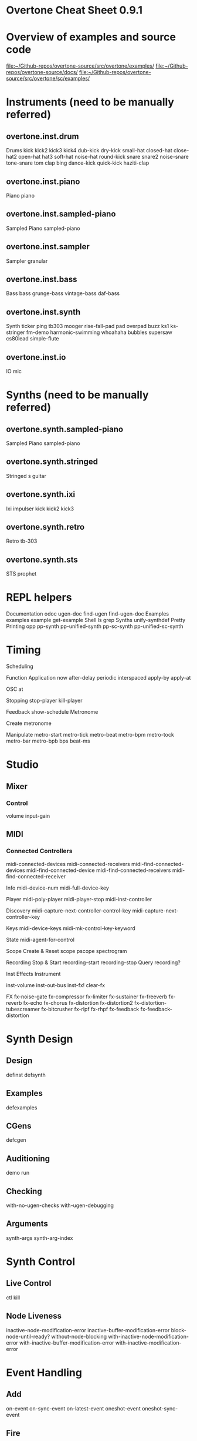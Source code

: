 * Overtone Cheat Sheet 0.9.1
:PROPERTIES:
:ID:       CF18101A-0997-454B-875B-206651F0FF17
:END:
* Overview of examples and source code
[[file:~/Github-repos/overtone-source/src/overtone/examples/][file:~/Github-repos/overtone-source/src/overtone/examples/]]
[[file:~/Github-repos/overtone-source/docs/][file:~/Github-repos/overtone-source/docs/]]
[[file:~/Github-repos/overtone-source/src/overtone/sc/examples/][file:~/Github-repos/overtone-source/src/overtone/sc/examples/]]
* Instruments (need to be manually referred)
** overtone.inst.drum
Drums kick kick2 kick3 kick4 dub-kick dry-kick
small-hat closed-hat close-hat2 open-hat
hat3 soft-hat noise-hat round-kick snare
snare2 noise-snare tone-snare tom clap bing
dance-kick quick-kick haziti-clap
** overtone.inst.piano
Piano piano
** overtone.inst.sampled-piano
Sampled Piano sampled-piano
** overtone.inst.sampler
Sampler granular
** overtone.inst.bass
Bass bass grunge-bass vintage-bass daf-bass
** overtone.inst.synth
Synth ticker ping tb303 mooger rise-fall-pad
pad overpad buzz ks1 ks-stringer fm-demo
harmonic-swimming whoahaha bubbles supersaw
cs80lead simple-flute
** overtone.inst.io
IO mic
* Synths (need to be manually referred)
** overtone.synth.sampled-piano
Sampled Piano sampled-piano
** overtone.synth.stringed
Stringed s guitar
** overtone.synth.ixi
Ixi impulser kick kick2 kick3
** overtone.synth.retro
Retro tb-303
** overtone.synth.sts
STS prophet
* REPL helpers
Documentation
odoc ugen-doc find-ugen find-ugen-doc
Examples
examples example get-example
Shell
ls grep
Synths
unify-synthdef
Pretty Printing
opp pp-synth pp-unified-synth
pp-sc-synth pp-unified-sc-synth
* Timing
Scheduling

Function Application 
now after-delay periodic
interspaced apply-by apply-at

OSC
at

Stopping
stop-player kill-player

Feedback
show-schedule
Metronome

Create
metronome

Manipulate
metro-start metro-tick metro-beat
metro-bpm metro-tock metro-bar metro-bpb
bps beat-ms
* Studio
** Mixer  
*** Control
volume input-gain
** MIDI
*** Connected Controllers
midi-connected-devices
midi-connected-receivers
midi-find-connected-devices
midi-find-connected-device
midi-find-connected-receivers
midi-find-connected-receiver

Info 
midi-device-num
midi-full-device-key

Player
midi-poly-player midi-player-stop
midi-inst-controller

Discovery
midi-capture-next-controller-control-key
midi-capture-next-controller-key

Keys
midi-device-keys
midi-mk-control-key-keyword

State
midi-agent-for-control

Scope
Create & Reset scope pscope spectrogram

Recording
Stop & Start recording-start recording-stop
Query recording?

Inst Effects
Instrument 

inst-volume inst-out-bus inst-fx! clear-fx

FX
fx-noise-gate fx-compressor fx-limiter
fx-sustainer fx-freeverb fx-reverb
fx-echo fx-chorus fx-distortion
fx-distortion2 fx-distortion-tubescreamer
fx-bitcrusher fx-rlpf fx-rhpf fx-feedback
fx-feedback-distortion
* Synth Design
** Design
 definst defsynth
** Examples
 defexamples
** CGens
 defcgen
** Auditioning
 demo run
** Checking
 with-no-ugen-checks with-ugen-debugging
** Arguments
 synth-args synth-arg-index
* Synth Control
** Live Control
 ctl kill
** Node Liveness
 inactive-node-modification-error
inactive-buffer-modification-error
block-node-until-ready?
without-node-blocking
with-inactive-node-modification-error
with-inactive-buffer-modification-error
with-inactive-modification-error
* Event Handling
** Add
 on-event on-sync-event on-latest-event
oneshot-event oneshot-sync-event
** Fire
 event sync-event
** Remove
 remove-event-handler
** Debug
 event-debug-on event-debug-off
event-monitor-on event-monitor-off
event-monitor-timer event-monitor
event-monitor-keys
** Ugen Triggers
 trig-id on-trigger on-latest-trigger
on-sync-trigger
* Nodes & Groups
** Create & Free 
node group node-free group-free
group-clear group-deep-clear
** Manipulate
 node-start node-pause node-place
node-control node-control-range
node-map-controls
node-map-n-controls
group-prepend-node
group-append-node
** Info
 node? node-live? node-loading?
node-active? node-tree
pp-node-tree node-get-control
node-get-controls
** Foundation Groups
 foundation-overtone-group
foundation-output-group
foundation-monitor-group
foundation-input-group
foundation-user-group
foundation-default-group
foundation-safe-group
foundation-safe-pre-default-group
foundation-safe-post-default-group
** Manipulation Handlers
 on-node-destroyed on-node-created
on-node-paused on-node-started
** Event Keys
 node-destroyed-event-key
node-created-event-key
node-paused-event-key
node-started-event-key
* Server
** Startup
 boot-server boot-internal-server
boot-external-server
connect-external-server
** Shutdown
 kill-server
** Control
 stop clear stop-all clear-all
** OSC Communication
 snd recv clear-msg-queue at
snd-immediately
** Diagnostic
 server-status server-info
server-opts server-connected?
server-disconnected?
server-connecting?
internal-server? external-server?
connection-info server-sample-rate
server-num-output-buses
server-num-input-buses
server-num-audio-buses
server-num-buffers
ensure-connected!
** Debug
 sc-osc-log-on sc-osc-log-off
sc-osc-log sc-debug-on
sc-debug-off external-server-log
sc-osc-debug-on sc-osc-debug-off
* Visualisation
Graphviz
Dot Notation
 graphviz
Show PDF
 show-graphviz-synth
* External Assets
Generic URLs
Auto cache & Return Path asset-path asset-seq
asset-bundle-path
asset-bundle-dir
Freesound.org
Playable Function
 freesound
Auto cache & Query
 freesound-info freesound-path
freesound-pack-info
freesound-pack-dir
freesound-search freesound-searchm
freesound-search-paths
* Algorithmic Composition
** Chance
Choice choose choose-n weighted-choose
Dice weighted-coin ranged-rand
** Scaling
Range scale-range
Rounding closest-to round-to
** Trig
Scaled cosr sinr tanr
** Functions
Cycling cycle-fn
** List
Rotation rotate
Creation fill
* Music
** Pitch
Ratios unison octave fifth sixth third fourth
min-third min-sixth
** Note Shifting
shift flat sharp invert inc-first
dec-last
** Notes
note octave-note nth-octave
nth-equal-tempered-freq
canonical-pitch-class-name note-info
mk-midi-string match-note
** Scales
scale resolve-scale scale-field
nth-interval resolve-degree degree->int
degree->interval degrees->pitches
resolve-degree resolve-degrees
interval-freq
** Chords
chord resolve-chord rand-chord
invert-chord chord-degree
** Discovery
find-scale-name find-note-name
find-pitch-class-name find-chord
** Frequencies
cents midi->hz hz->midi
** Amplitude
db->amp
* Sound Data
** Buffers
Create & Free 
buffer buffer-free
buffer-alloc-read
Generate Buffer Data
data->wavetable
create-buffer-data
Read & Write To Server
buffer-read buffer-write!
buffer-write-relay! buffer-fill!
buffer-set! buffer-get
buffer-save buffer-data
buffer-read
Write To Filesystem
write-wav
Streaming In & Out
buffer-stream buffer-stream?
buffer-stream-close buffer-cue
buffer-cue? buffer-cue-pos
buffer-stream-close
Query
buffer? buffer-info?
file-buffer? buffer-out-stream?
buffer-in-stream?
Info
buffer-info num-frames buffer-id
** Samples
Create
load-sample load-samples sample defsample
Playback
mono-player stereo-player
Busses
Create & Free
control-bus audio-bus free-bus
Modify & Read
control-bus-set! control-bus-set-range!
control-bus-get control-bus-get-range
Query
bus? control-bus? audio-bus?
Info
bus-id
Monitor bus-monitor control-bus-monitor
audio-bus-monitor
* Persistence
Local Store
Access
 store-get store-set! store
* CGens
** Audio In
 sound-in
** Buffer Playback
 scaled-play-buf scaled-v-disk
** Control
 hold
** Oscillators
 pm-osc square
** Mix
 mix splay sum
** Pitch
 add-cents
** Tapping
 tap
** Range
 range-lin
* UGen Helper Constants
Done Actions
 NO-ACTION PAUSE FREE FREE-AND-BEFORE
FREE-AND-AFTER FREE-AND-GROUP-BEFORE
FREE-AND-GROUP-AFTER
FREE-UPTO-THIS FREE-FROM-THIS-ON
FREE-PAUSE-BEFORE FREE-PAUSE-AFTER
FREE-AND-GROUP-BEFORE-DEEP
FREE-AND-GROUP-AFTER-DEEP FREE-CHILDREN
FREE-GROUP
FFT Windows
 SINE HANN RECT
Lines
 LINEAR LIN EXPONENTIAL EXP
Onset Analysis
 POWER MAGSUM COMPLEX RCOMPLEX PHASE
WPHASE MKL
Infinity INFINITE INF
* UGen Envelope Helper Functions
env-perc env-triangle env-sine env-lin env-cutoff
env-dadsr env-adsr env-asr
* Unary UGens
neg not-pos? abs ceil floor frac sign squared cubed
sqrt exp reciprocal midicps cpsmidi midiratio
ratiomidi dbamp ampdb octcps cpsoct log log2
log10 sin cos tan asin acos atan sinh cosh tanh
distort softclip rect-window han-window wel-window
tri-window
* Binary UGens
+ - * / mod = not= < > <= >= min max and or xor
round round-up round-down atan2 hypot hypot-aprox
pow ring1 ring2 ring3 ring4 difsqr sumsqr sqrsum
sqrdif absdif thresh amclip scale-neg clip2 excess
fold2 wrap2
* B Equalization Suit UGens
b-low-pass b-hi-pass b-all-pass b-band-pass
b-band-stop b-peak-eq b-low-shelf b-hi-shelf
* Buffer IO UGens
play-buf t-grains buf-rd buf-wr record-buf
scope-out local-buf max-local-bufs set-buf
clear-buf
* Chaos UGens
quad-n quad-l quad-c cusp-n cusp-l gbman-n
gbman-l henon-n henon-l henon-c latoocarfian-n
latoocarfian-l latoocarfian-c lin-cong-n lin-cong-l
lin-cong-c standard-n standard-l fb-sine-n
fb-sine-l fb-sine-c lorenz-l
Compander
amplitude compander normalizer limiter
* Delay UGens
delay1 delay-n delay-l delay-c comb-n comb-l
comb-c allpass-n allpass-l allpass-c buf-delay-n
buf-delay-l buf-delay-c buf-comb-n buf-comb-l
buf-comb-c buf-allpass-n buf-allpass-l
buf-allpass-c
* Demand UGens
demand duty t-duty demand-env-gen dseries dgeom
dbufrd dbufwr dseq dser dshuf drand dxrand dswitch1
dswitch dwhite dbrown dibrown dstutter donce dpoll
* Envelope Ugens
done free-self pause-self free-self-when-done
pause-self-when-done pause free env-gen linen
i-env-gen
* [#A] Fixed Frequency Oscillator UGens
f-sin-osc klang klank blip saw pulse p-sin-grain
* FFT UGens
fft ifft pv-mag-above pv-mag-below pv-mag-clip
pv-local-max pv-mag-smear pv-bin-shift pv-mag-shift
pv-mag-squared pv-mag-noise pv-phase-shift90
pv-phase-shift270 pv-conj pv-phase-shift
pv-brick-wall pv-bin-wipe pv-mag-mul pv-copy-phase
pv-copy pv-max pv-min pv-mul pv-div pv-add
pv-mag-div pv-rand-comb pv-rect-comb pv-rect-comb2
pv-rand-wipe pv-diffuser pv-mag-freeze
pv-bin-scramble fft-trigger
* Extra FFT UGens
pv-conformal-map convolution convolution2
convolution2-l stereo-convolution2-l convolution3
pv-jenson-andersen pv-hainsworth-foote running-sum
* Filter UGens
resonz one-pole one-zero two-pole two-zero apf
integrator decay decay2 lag lag2 lag3 ramp lag-ud
lag2-ud lag3-ud leak-dc rlpf rhpf hpf bpf brf
mid-eq lpz1 lpz2 hpz1 hpz2 slope bpz2 median slew
sos ringz formlet detect-silence
* Grain UGens
grain-sin grain-in warp1
* Information UGens
sample-rate sample-dur radians-per-sample
control-rate control-dur subsample-offset
num-output-busses num-input-busses num-audio-busses
num-control-busses num-buffers num-running-synths
buf-sample-rate buf-rate-scale buf-frames
buf-samples buf-dur buf-channels check-bad-values
poll
* Input UGens
mouse-x mouse-y mouse-button key-state
* IO UGens
disk-out disk-in v-disk-in in local-in lag-in
in-feedback in-trig shared-in out replace-out
offset-out local-out x-out shared-out
* Line Ugens
line x-line lin-exp lin-lin amp-comp amp-comp-a k2a
a2k t2k t2a dc silent
* Machine Listening UGens
beat-track loudness onsets key-track mfcc
beat-track2 spec-flatness spec-pcile spec-centroid
* Miscellaneous UGens (reverb, gendy, et al)
pitch-shift pluck part-conv hilbert freq-shift
g-verb free-verb free-verb2 moog-ff spring ball
t-ball check-bad-values gendy1 gendy2 gendy3
* Noise UGens
white-noise brown-noise pink-noise clip-noise
gray-noise crackle logistic lf-noise0 lf-noise1
lf-noise2 lf-clip-noise lfd-noise0 lfd-noise1
lfd-noise3 ldf-clip-noise hasher mantissa-mask dust
dust2
* [#A] Oscillator UGens
osc sin-osc sin-osc-fb osc-n v-osc v-osc3 c-osc
formant lf-saw lf-par lf-cub lf-tri lf-gauss
lf-pulse var-saw impulse sync-saw wrap-index
index-in-between detect-index shaper degree-to-key
select vibrato index
* Pan UGens
pan2 lin-pan2 pan4 balance2 rotate2 pan-b pan-b2
bi-pan-b2 decode-b2 pan-az x-fade2 lin-x-fade2
* Random UGens
rand-seed rand-id i-rand t-rand ti-rand n-rand
exp-rand t-exp-rand coin-gate lin-rand
* STK UGens
stk-pluck stk-flute stk-bowed stk-mandolin
stk-saxofony stk-shakers stk-banded-wg
stk-voic-form stk-modal-bar stk-clarinet
stk-blow-hole stk-moog stk-bee-three
* Trig UGens
tw-index trig1 trig t-delay send-trig send-reply
latch gate pulse-count set-reset-ff peak
running-min running-max stepper pulse-divider
toggle-ff zero-crossing timer sweep phasor
peak-follower pitch in-range fold clip wrap
schmidt in-rect trapezoid most-changed least-change
last-value
* AY Extra UGens
ay
* BBCut2 Extra UGens
analyse-events2
* Bat Extra UGens
coyote trig-avg w-amp markov-synth frame-compare
needle-rect skip-needle
* Berlach Extra UGens
lpf1 lpfvs6 lpf18 bl-buf-rd clipper4 clipper8
clipper32 soft-clipper4 soft-clipper8
soft-clip-amp4 soft-clip-amp8 os-wrap4 os-wrap8
os-fold4 os-fold8 os-trunc4 os-trunc8 drive-noise
peak-eq2 peak-eq4
* Bhob Extra UGens
henon2-dn henon2-dl henon2-dc henon-trig
gbman2-dn gbman2-dl gbman2-dc gbman-trig
standard2-dn standard2-dl standard2-dc
standard-trig latoocarfian2-dn latoocarfian2-dl
latoocarfian2-dc latoocarfian-trig lorenz2-dn
lorenz2-dl lorenz2-dc lorenz-trig fhn2-dn fhn2-dl
fhn2-dc fhn-trig pv-common-mag pv-common-mul
pv-mag-minus pv-mag-gate pv-compander pv-mag-scale
pv-morph pv-x-fade pv-soft-wipe pv-cutoff
nested-allpass-n nested-allpass-l nested-allpass-c
double-nested-allpass-n double-nested-allpass-l
double-nested-allpass-c moog-ladder rlpfd
streson nl-filt-n nl-filt-l nl-filt-c gauss-trig
lf-brown-noise0 lf-brown-noise1 lf-brown-noise2
t-brown-rand dbrown2 d-gauss t-gauss-rand
t-beta-rand gendy4 gendy5 t-grains2 t-grains3
* Blackrain Extra UGens
amplitude-mod b-moog iir-filter svf
* Distortion Extra UGens
crossover-distortion smooth-decimator sine-shaper
decimator disintegrator
* Glitch Extra UGens
glitch-rhpf glitch-hpf
* Mda Extra UGens
mda-piano
* Membrane Extra UGens
membrane-circle membrane-hexagon
* RFW Extra UGens
switch-delay average-output
* SLU Extra UGens
breakcore brusselator double-well double-well2
double-well3 gravity-grid gravity-grid2
* Stk Extra UGens
stk-pluck stk-flute stk-bowed stk-mandolin
stk-saxofony stk-shakers stk-banded-wg
stk-voic-form stk-modal-bar stk-clarinet
stk-blow-hole stk-moog stk-bee-three
* VOSIM Extra UGens
vosim
Revision: 0.9.1.2, Date: 17th December, 2013
Sam Aaron (sam.aaron gmail com)


* big supercollider vs. overtone doc ugens
** ## SuperCollider 2.0 Unit Generators: 
  
*** ### Unary Operators 
  
neg .. inversion 
reciprocal .. reciprocal 
abs .. absolute value 
floor .. next lower integer 
ceil .. next higher integer 
frac .. fractional part 
sign .. -1 when a < 0, +1 when a > 0, 0 when a is 0 
squared .. a * a 
cubed .. a * a * a 
sqrt .. square root 
exp .. exponential 
midicps .. MIDI note number to cycles per second 
cpsmidi .. cycles per second to MIDI note number 
midiratio .. convert an interval in MIDI notes into a frequency ratio 
ratiomidi .. convert a frequency ratio to an interval in MIDI notes 
dbamp .. decibels to linear amplitude 
ampdb .. linear amplitude to decibels 
octcps .. decimal octaves to cycles per second 
cpsoct .. cycles per second to decimal octaves 
log .. natural logarithm 
log2 .. base 2 logarithm 
log10 .. base 10 logarithm 
sin .. sine 
cos .. cosine 
tan .. tangent 
asin .. arcsine 
acos .. arccosine 
atan .. arctangent 
sinh .. hyperbolic sine 
cosh .. hyperbolic cosine 
tanh .. hyperbolic tangent 
distort .. distortion 
softclip .. distortion 
isPositive .. 1 when a >= 0, else 0 
isNegative .. 1 when a < 0, else 0 
isStrictlyPositive .. 1 when a > 0, else 0 
  
*** ### Binary Operators
  
+ .. addition 
- .. subtraction 
\* .. multiplication 
/ .. division 
% .. float modulo 
\** .. exponentiation 
< .. less than 
<= .. less than or equal 
> .. greater than 
>= .. greater than or equal 
== .. equal 
!= .. not equal 
min .. minimum of two 
max .. maximum of two 
round .. quantization by rounding 
trunc .. quantization by truncation 
atan2 .. arctangent 
hypot .. hypotenuse sqrt(a * a + b * b) 
ring1 .. a * b + a or equivalently: a * (b + 1) 
ring2 .. a * b + a + b 
ring3 .. a * a * b 
ring4 .. a * a * b - a * b * b 
sumsqr .. a * a + b * b 
difsqr .. a * a - b * b 
sqrsum .. (a + b)**2 
sqrdif .. (a - b)**2 
absdif .. fabs(a - b) 
amclip .. two quadrant multiply { 0 when b <= 0, a * b when b > 0 } 
scaleneg .. nonlinear amplification { a when a >= 0, a * b when a < 0 } 
clip2 .. bilateral clipping { b when a > b, -b when a < -b, else a } 
excess .. residual of clipping a - clip2(a,b) 
  
*** ### Oscillators
  
Osc .. wavetable oscillator 
Osc.ar(table, freq, phase, mul, add) 
  
OscN .. noninterpolating wavetable oscillator 
OscN.ar(table, freq, phase, mul, add) 
  
COsc .. chorusing oscillator 
COsc.ar(table, freq, beats, mul, add) 
  
COsc2 .. dual table chorusing oscillator 
COsc2.ar(table1, table2, freq, beats, mul, add) 
  
OscX4 .. 4 table crossfade oscillator 
OscX4.ar(table1, table2, table3, table4, freq, xpos, ypos, mul, add) 
  
SinOsc .. sine table lookup oscillator 
SinOsc.ar(freq, phase, mul, add) 
  
FSinOsc .. very fast sine oscillator 
FSinOsc.ar(freq, mul, add) 
  
Klang .. bank of fixed frequency sine oscillators 
Klang.ar(inSpecificationsArrayRef, iFreqScale, iFreqOffset, mul, add) 
  
PSinGrain .. sine grain with a parabolic envelope (very fast) 
PSinGrain.ar(freq, dur, amp) 
  
Blip .. band limited impulse oscillator 
Blip.ar(freq, numharm, mul, add) 
  
Saw .. band limited sawtooth oscillator 
Saw.ar(freq, mul, add) 
  
Pulse .. band limited pulse wave oscillator 
Pulse.ar(freq, duty, mul, add) 
  
PMOsc .. phase modulation oscillator pair 
PMOsc.ar(carfreq, modfreq, pmindex, modphase, mul, add) 
  
Formant .. formant oscillator 
Formant.ar(fundfreq, formfreq, bwfreq, mul, add) 
  
Phasor .. sawtooth for phase input 
Phasor.ar(freq, mul, add) 
  
LFSaw .. low freq (i.e. not band limited) sawtooth oscillator 
LFSaw.ar(freq, mul, add) 
  
LFPulse .. low freq (i.e. not band limited) pulse wave oscillator 
LFPulse.ar(freq, width, mul, add) 
  
Impulse .. non band limited impulse oscillator 
Impulse.ar(freq, mul, add) 
  
SyncSaw .. hard sync sawtooth wave oscillator 
SyncSaw.ar(syncFreq, sawFreq, mul, add) 
  
*** ### Noise
  
WhiteNoise .. white noise 
WhiteNoise.ar(mul, add) 
  
PinkNoise .. pink noise 
PinkNoise.ar(mul, add) 
  
BrownNoise .. brown noise 
BrownNoise.ar(mul, add) 
  
ClipNoise .. clipped noise 
ClipNoise.ar(mul, add) 
  
LFNoise0 .. low frequency noise, no interpolation 
LFNoise0.ar(freq, mul, add) 
  
LFNoise1 .. low frequency noise, linear interpolation 
LFNoise1.ar(freq, mul, add) 
  
LFNoise2 .. low frequency noise, quadratic interpolation 
LFNoise2.ar(freq, mul, add) 
  
LFClipNoise .. low frequency clipped noise 
LFClipNoise.ar(freq, mul, add) 
  
Crackle .. chaotic noise function 
Crackle.ar(chaosParam, mul, add) 
  
Dust .. random positive impulses 
Dust.ar(density, mul, add) 
  
Dust2 .. random bipolar impulses 
Dust2.ar(density, mul, add) 
  
LinCong .. linear congruential generator 
LinCong.ar(iseed, imul, iadd, imod, mul, add) 
  
Rossler .. chaotic function 
Rossler.ar(chaosParam, dt, mul, add) 
  
Latoocarfian .. Clifford Pickover's chaotic function 
Latoocarfian.ar(a, b, c, d, mul, add) 
  
*** ### Filters
  
FOS .. general first order section 
FOS.ar(in, a0, a1, b1, mul, add) 
  
SOS .. general second order section 
SOS.ar(in, a0, a1, a2, b1, b2, mul, add) 
  
Resonz .. general purpose resonator 
Resonz.ar(in, freq, bwr, mul, add) 
  
Klank .. bank of fixed frequency resonators 
Klank.ar(inSpecificationsArrayRef, iFreqScale, iFreqOffset, iDecayScale, in, mul, add) 
  
OnePole .. one pole filter 
OnePole.ar(in, coef, mul, add) 
  
OneZero .. one zero filter 
OneZero.ar(in, coef, mul, add) 
  
TwoPole .. two pole filter 
TwoPole.ar(in, freq, radius, mul, add) 
  
TwoZero .. two zero filter 
TwoZero.ar(in, freq, radius, mul, add) 
  
RLPF .. resonant low pass filter 
RLPF.ar(in, freq, rq, mul, add) 
  
RHPF .. resonant high pass filter 
RHPF.ar(in, freq, rq, mul, add) 
  
LPF .. Butterworth low pass 
LPF.ar(in, freq, mul, add) 
  
HPF .. Butterworth high pass 
HPF.ar(in, freq, mul, add) 
  
BPF .. Butterworth band pass 
BPF.ar(in, freq, rq, mul, add) 
  
BRF .. Butterworth band reject 
BRF.ar(in, freq, rq, mul, add) 
  
RLPF4 .. fourth order resonant low pass filter 
RLPF4.ar(in, freq, res, mul, add) 
  
Integrator .. integrator 
Integrator.ar(in, coef, mul, add) 
  
Slope .. differentiator scaled by sampling rate 
Slope.ar(in, mul, add) 
  
LeakDC .. removes that ugly DC build up 
LeakDC.ar(in, coef, mul, add) 
  
Decay .. exponential decay 
Decay.ar(in, decayTime, mul, add) 
  
Decay2 .. exponential attack and decay 
Decay2.ar(in, attackTime, decayTime, mul, add) 
  
LPZ1 .. special case: two point sum (one zero low pass) 
LPZ1.ar(in, mul, add) 
  
HPZ1 .. special case: two point difference (one zero high pass) 
HPZ1.ar(in, mul, add) 
  
LPZ2 .. special case: two zero low pass 
LPZ2.ar(in, mul, add) 
  
HPZ2 .. special case: two zero high pass 
HPZ2.ar(in, mul, add) 
  
BPZ2 .. special case: two zero mid pass 
BPZ2.ar(in, mul, add) 
  
BRZ2 .. special case: two zero mid cut 
BRZ2.ar(in, mul, add) 
  
Median .. three point median filter 
Median.ar(in, mul, add) 
  
*** ### Controls
  
ControlIn .. read an external control source 
ControlIn.kr(source, lagTime) 
  
Osc1 .. single shot function generator 
Osc1.ar(table, dur, mul, add) 
  
EnvGen .. break point envelope 
EnvGen.ar(levelArrayRef, durArrayRef, mul, add, levelScale, levelBias, timeScale) 
  
Slew .. slew rate limit 
Slew.ar(in, up, dn, mul, add) 
  
Trig .. timed trigger 
Trig.ar(in, dur) 
  
Trig1 .. timed trigger 
Trig1.ar(in, dur) 
  
TDelay .. trigger delay 
TDelay.ar(in, delayTime) 
  
SetResetFF .. set/reset flip flop 
SetResetFF.ar(set, reset) 
  
ToggleFF .. toggle flip flop 
ToggleFF.ar(trig) 
  
Latch .. sample and hold 
Latch.ar(in, trig) 
  
Gate .. gate or hold 
Gate.ar(in, trig) 
  
Line .. line 
Line.ar(start, end, dur, mul, add) 
  
XLine .. exponential growth/decay 
XLine.ar(start, end, dur, mul, add) 
  
LinExp .. linear range to exponential range conversion 
LinExp.ar(in, srclo, srchi, dstlo, dsthi, mul, add) 
  
PulseCount .. pulse counter 
PulseCount.ar(trig, reset) 
  
PulseDivider .. pulse divider 
PulseDivider.ar(trig, div) 
  
Sequencer .. clocked values 
Sequencer.ar(sequence, clock, mul, add) 
  
ImpulseSequencer .. clocked single sample impulse outputs 
ImpulseSequencer.ar(levelArrayRef, clock, mul, add) 
  
ZeroCrossing .. zero crossing frequency follower 
ZeroCrossing.ar(in) 
  
*** ### Amplitude Operators
  
Compander .. compresser, expander, limiter, gate, ducker 
Compander.ar(input, control, threshold, slopeBelow, slopeAbove, clampTime, relaxTime, mul, add) 
  
Normalizer .. flattens dynamics 
Normalizer.ar(input, level, lookAheadTime) 
  
Limiter .. peak limiter 
Limiter.ar(input, level, lookAheadTime) 
  
Amplitude .. amplitude follower 
Amplitude.ar(input, attackTime, releaseTime, mul, add) 
  
Pan2 .. stereo pan (equal power) 
Pan2.ar(in, pos, level) 
  
Pan4 .. quad pan (equal power) 
Pan4.ar(in, xpos, ypos, level) 
  
PanB .. ambisonic B-format pan 
PanB.ar(in, azimuth, elevation, gain) 
  
LinPan2 .. linear stereo pan 
LinPan2.ar(in, pan) 
  
LinPan4 .. linear quad pan 
LinPan4.ar(in, xpan, ypan) 
  
LinXFade2 .. linear stereo cross fade 
LinXFade2.ar(l, r, pan) 
  
LinXFade4 .. linear quad cross fade 
LinXFade4.ar(lf, rf, lb, rb, xpan, ypan) 
  
*** ### Delays
  
Delay1 .. one sample delay 
Delay1.ar(in, mul, add) 
  
Delay2 .. two sample delay 
Delay2.ar(in, mul, add) 
  
DelayN .. simple delay line, no interpolation 
DelayN.ar(in, maxdtime, delaytime, mul, add) 
  
DelayL .. simple delay line, linear interpolation 
DelayL.ar(in, maxdtime, delaytime, mul, add) 
  
DelayA .. simple delay line, all pass interpolation 
DelayA.ar(in, maxdtime, delaytime, mul, add) 
  
CombN .. comb delay line, no interpolation 
CombN.ar(in, maxdtime, delaytime, decaytime, mul, add) 
  
CombL .. comb delay line, linear interpolation 
CombL.ar(in, maxdtime, delaytime, decaytime, mul, add) 
  
CombA .. comb delay line, all pass interpolation 
CombA.ar(in, maxdtime, delaytime, decaytime, mul, add) 
  
AllpassN .. all pass delay line, no interpolation 
AllpassN.ar(in, maxdtime, delaytime, decaytime, mul, add) 
  
AllpassL .. all pass delay line, linear interpolation 
AllpassL.ar(in, maxdtime, delaytime, decaytime, mul, add) 
  
AllpassA .. all pass delay line, all pass interpolation 
AllpassA.ar(in, maxdtime, delaytime, decaytime, mul, add) 
  
MultiTap .. multi tap delay 
MultiTap.ar(delayTimesArray, levelsArray, in, mul, add) 
  
DelayWr .. write into a delay line 
DelayWr.ar(buffer, in, mul, add) 
  
TapN .. tap a delay line, no interpolation 
TapN.ar(buffer, delaytime, mul, add) 
  
TapL .. tap a delay line, linear interpolation 
TapL.ar(buffer, delaytime, mul, add) 
  
TapA .. tap a delay line, all pass interpolation 
TapA.ar(buffer, delaytime, mul, add) 
  
GrainTap .. granulate a delay line 
GrainTap.ar(buffer, grainDur, pchRatio, pchDispersion, timeDispersion, overlap, mul, add) 
  
PitchShift .. time domain pitch shifter 
PitchShift.ar(in, winSize, pchRatio, pchDispersion, timeDispersion, mul, add) 
  
PingPongN .. ping pong delay, no interpolation 
PingPongN.ar(leftIn, rightIn, maxdtime, delaytime, feedback, mul, add) 
  
PingPongL .. ping pong delay, linear interpolation 
PingPongL.ar(leftIn, rightIn, maxdtime, delaytime, feedback, mul, add) 
  
*** ### Frequency Domain
  
FFT .. fast fourier transform 
FFT.ar(size, offset, cosTable, inputWindow, outputWindow, realInput, imaginaryInput) 
  
IFFT .. inverse fast fourier transform 
IFFT.ar(size, offset, cosTable, inputWindow, outputWindow, realInput, imaginaryInput) 
  
*** ### Samples and I/O
  
PlayBuf .. sample playback from a Signal buffer 
PlayBuf.ar(signal, sigSampleRate, playbackRate, offset, loopstart, loopend, mul, add) 
  
RecordBuf .. record or overdub audio to a Signal buffer 
RecordBuf.ar(buffer, in, recLevel, preLevel, reset, run, loopMode) 
  
AudioIn .. read audio from hardware input 
AudioIn.ar(channelNumber) 
  
DiskIn .. stream audio in from disk file 
DiskIn.ar(soundFile, loopFlag, startFrame, numFrames) 
  
DiskOut .. stream audio out to disk file 
DiskOut.ar(soundFile, numFrames, channelArray) 
  
*** ### Event Spawning
  
Pause .. turn a process on and off 
Pause.ar(eventFunc, level) 
  
Spawn .. timed event generation 
Spawn.ar(eventFunc, numChannels, nextTime, maxRepeats, mul, add) 
  
TSpawn .. signal triggered event generation 
TSpawn.ar(eventFunc, numChannels, maxRepeats, trig, mul, add) 
  
Voicer .. MIDI triggered event generation 
Voicer.ar(eventFunc, numChannels, midiChannel, maxVoices, mul, add) 
  
XFadeTexture .. cross fade events 
XFadeTexture.ar(eventFunc, sustainTime, transitionTime, numChannels, mul, add) 
  
OverlapTexture .. cross fade events 
OverlapTexture.ar(eventFunc, sustainTime, transitionTime, overlap, numChannels, mul, add) 
  
Cycle .. spawn a sequence of events in a cycle 
Cycle.ar(array, numChannels, nextTime, maxRepeats, mul, add) 
  
RandomEvent .. spawn an event at random 
RandomEvent.ar(array, numChannels, nextTime, maxRepeats, mul, add) 
  
SelectEvent .. spawn an event chosen from a list by a function 
SelectEvent.ar(array, selectFunc, numChannels, nextTime, maxRepeats, mul, add) 
  
OrcScore .. play an event list with an orchestra 
OrcScore.ar(orchestra, score, numChannels, nextTime, maxRepeats, mul, add) 
  
*** ### Misc
  
Scope .. write audio to a SignalView 
Scope.ar(signalView, in) 
  
Mix .. mixdown channels in groups 
Mix.ar(channelsArray) 
  
K2A .. control rate to audio rate converter 
K2A.ar(in) 
  
Sink .. takes any number of inputs and outputs zero. Can be used to force execution order. 
Sink.ar(theInputArray) 
  
OutputProxy .. used as an output place holder by Spawners and Panners, etc. 
There is no reason for a user to create an OutputProxy directly. 

